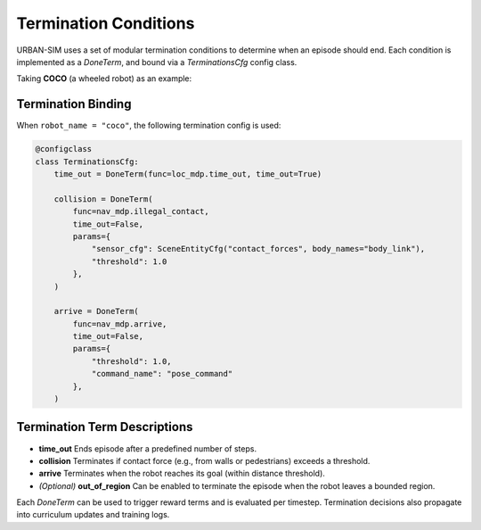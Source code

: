 Termination Conditions
==============================

URBAN-SIM uses a set of modular termination conditions to determine when an episode should end.  
Each condition is implemented as a `DoneTerm`, and bound via a `TerminationsCfg` config class.

Taking **COCO** (a wheeled robot) as an example:

Termination Binding
--------------------

When ``robot_name = "coco"``, the following termination config is used:

.. code-block:: python

   @configclass
   class TerminationsCfg:
       time_out = DoneTerm(func=loc_mdp.time_out, time_out=True)

       collision = DoneTerm(
           func=nav_mdp.illegal_contact,
           time_out=False,
           params={
               "sensor_cfg": SceneEntityCfg("contact_forces", body_names="body_link"),
               "threshold": 1.0
           },
       )

       arrive = DoneTerm(
           func=nav_mdp.arrive,
           time_out=False,
           params={
               "threshold": 1.0,
               "command_name": "pose_command"
           },
       )

Termination Term Descriptions
-------------------------------

- **time_out**  
  Ends episode after a predefined number of steps.

- **collision**  
  Terminates if contact force (e.g., from walls or pedestrians) exceeds a threshold.

- **arrive**  
  Terminates when the robot reaches its goal (within distance threshold).

- *(Optional)* **out_of_region**  
  Can be enabled to terminate the episode when the robot leaves a bounded region.

Each `DoneTerm` can be used to trigger reward terms and is evaluated per timestep.  
Termination decisions also propagate into curriculum updates and training logs.
